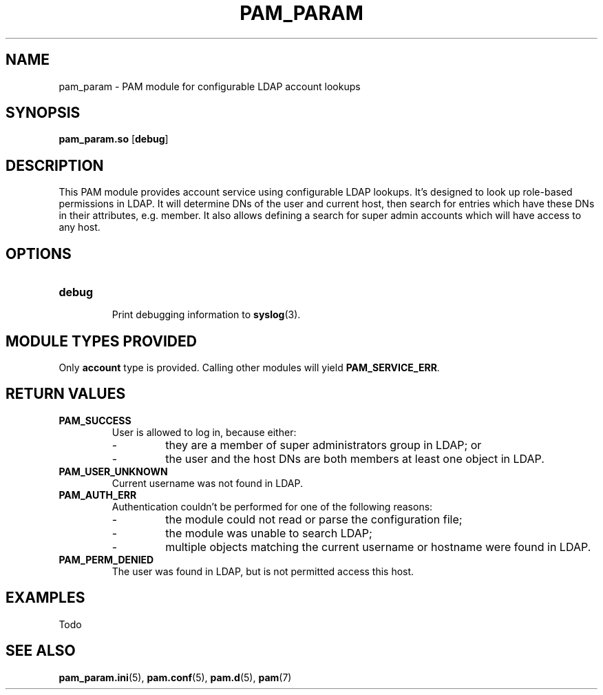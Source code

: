 .TH PAM_PARAM 8 "10/15/2016" "PAM Param module" "PAM Param module"
.SH NAME
pam_param \- PAM module for configurable LDAP account lookups
.SH SYNOPSIS
.B pam_param.so
[\fBdebug\fR]
.SH DESCRIPTION
This PAM module provides account service using configurable LDAP lookups.
It's designed to look up role-based permissions in LDAP. It will determine
DNs of the user and current host, then search for entries which have these
DNs in their attributes, e.g. member. It also allows defining a search for
super admin accounts which will have access to any host.
.SH OPTIONS
.TP
.BR debug
.RS
Print debugging information to \fBsyslog\fR(3).
.SH "MODULE TYPES PROVIDED"
Only \fBaccount\fR type is provided. Calling other modules will yield
\fBPAM_SERVICE_ERR\fR.
.SH "RETURN VALUES"
.TP
.BR PAM_SUCCESS
.RS
User is allowed to log in, because either:
.IP -
they are a member of super administrators group in LDAP; or
.IP -
the user and the host DNs are both members at least one object in LDAP.
.RE
.TP
.BR PAM_USER_UNKNOWN
Current username was not found in LDAP.
.TP
.BR PAM_AUTH_ERR
.RS
Authentication couldn't be performed for one of the following reasons:
.IP -
the module could not read or parse the configuration file;
.IP -
the module was unable to search LDAP;
.IP -
multiple objects matching the current username or hostname were found
in LDAP.
.RE
.TP
.BR PAM_PERM_DENIED
.RS
The user was found in LDAP, but is not permitted access this host.
.SH EXAMPLES
Todo
.SH "SEE ALSO"
.PP
\fBpam_param.ini\fR(5),
\fBpam.conf\fR(5),
\fBpam.d\fR(5),
\fBpam\fR(7)
